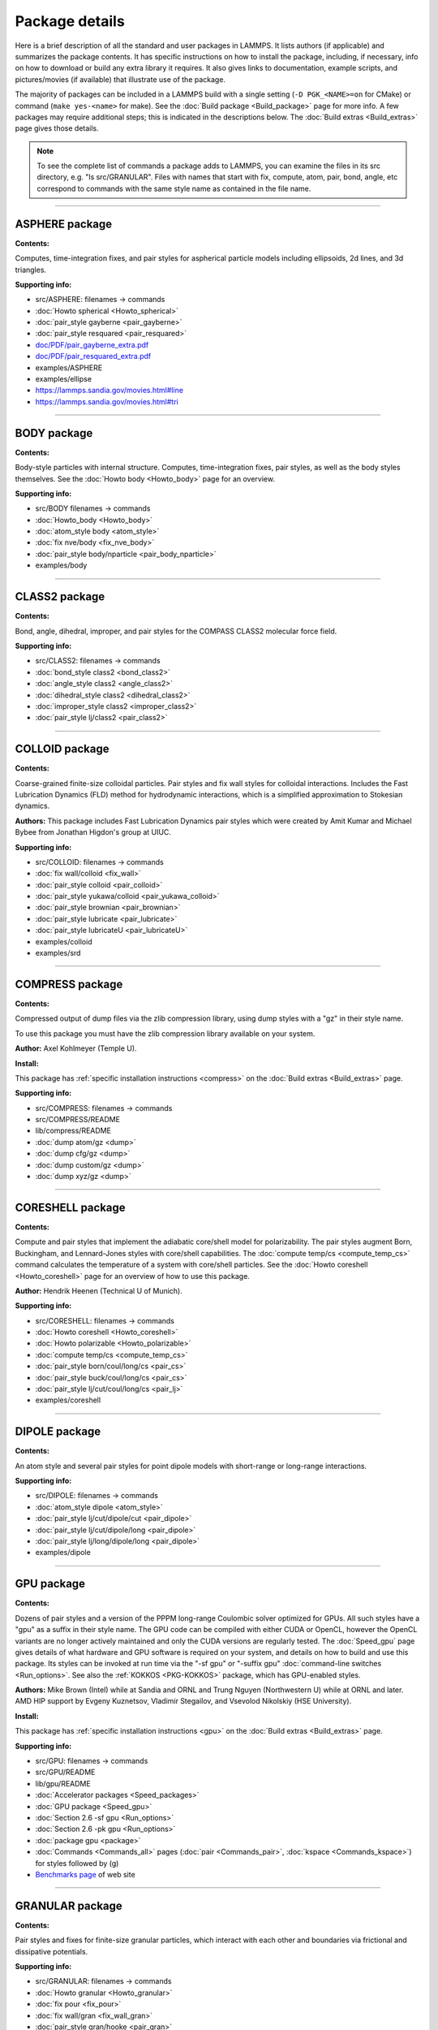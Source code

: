 Package details
===============

Here is a brief description of all the standard and user packages in
LAMMPS.  It lists authors (if applicable) and summarizes the package
contents.  It has specific instructions on how to install the package,
including, if necessary, info on how to download or build any extra
library it requires.  It also gives links to documentation, example
scripts, and pictures/movies (if available) that illustrate use of the
package.

The majority of packages can be included in a LAMMPS build with a
single setting (``-D PGK_<NAME>=on`` for CMake) or command
(``make yes-<name>`` for make).  See the :doc:`Build package <Build_package>`
page for more info.  A few packages may require additional steps;
this is indicated in the descriptions below.  The :doc:`Build extras <Build_extras>`
page gives those details.

.. note::

   To see the complete list of commands a package adds to LAMMPS,
   you can examine the files in its src directory, e.g. "ls
   src/GRANULAR".  Files with names that start with fix, compute, atom,
   pair, bond, angle, etc correspond to commands with the same style name
   as contained in the file name.

.. table_from_list::
   :columns: 6

   * :ref:`ASPHERE <PKG-ASPHERE>`
   * :ref:`BODY <PKG-BODY>`
   * :ref:`CLASS2 <PKG-CLASS2>`
   * :ref:`COLLOID <PKG-COLLOID>`
   * :ref:`COMPRESS <PKG-COMPRESS>`
   * :ref:`CORESHELL <PKG-CORESHELL>`
   * :ref:`DIPOLE <PKG-DIPOLE>`
   * :ref:`GPU <PKG-GPU>`
   * :ref:`GRANULAR <PKG-GRANULAR>`
   * :ref:`KIM <PKG-KIM>`
   * :ref:`KOKKOS <PKG-KOKKOS>`
   * :ref:`KSPACE <PKG-KSPACE>`
   * :ref:`LATTE <PKG-LATTE>`
   * :ref:`MANYBODY <PKG-MANYBODY>`
   * :ref:`MC <PKG-MC>`
   * :ref:`MESSAGE <PKG-MESSAGE>`
   * :ref:`MISC <PKG-MISC>`
   * :ref:`MLIAP <PKG-MLIAP>`
   * :ref:`MOLECULE <PKG-MOLECULE>`
   * :ref:`MPIIO <PKG-MPIIO>`
   * :ref:`MSCG <PKG-MSCG>`
   * :ref:`OPT <PKG-OPT>`
   * :ref:`PERI <PKG-PERI>`
   * :ref:`PLUGIN <PKG-PLUGIN>`
   * :ref:`POEMS <PKG-POEMS>`
   * :ref:`PYTHON <PKG-PYTHON>`
   * :ref:`QEQ <PKG-QEQ>`
   * :ref:`REPLICA <PKG-REPLICA>`
   * :ref:`RIGID <PKG-RIGID>`
   * :ref:`SHOCK <PKG-SHOCK>`
   * :ref:`SNAP <PKG-SNAP>`
   * :ref:`SPIN <PKG-SPIN>`
   * :ref:`SRD <PKG-SRD>`
   * :ref:`VORONOI <PKG-VORONOI>`

.. table_from_list::
   :columns: 6

   * :ref:`USER-ADIOS <PKG-USER-ADIOS>`
   * :ref:`USER-ATC <PKG-USER-ATC>`
   * :ref:`USER-AWPMD <PKG-USER-AWPMD>`
   * :ref:`USER-BOCS <PKG-USER-BOCS>`
   * :ref:`USER-BROWNIAN <PKG-USER-BROWNIAN>`
   * :ref:`USER-CGDNA <PKG-USER-CGDNA>`
   * :ref:`USER-CGSDK <PKG-USER-CGSDK>`
   * :ref:`USER-COLVARS <PKG-USER-COLVARS>`
   * :ref:`USER-DIFFRACTION <PKG-USER-DIFFRACTION>`
   * :ref:`USER-DPD <PKG-USER-DPD>`
   * :ref:`USER-DRUDE <PKG-USER-DRUDE>`
   * :ref:`USER-EFF <PKG-USER-EFF>`
   * :ref:`USER-FEP <PKG-USER-FEP>`
   * :ref:`USER-H5MD <PKG-USER-H5MD>`
   * :ref:`USER-HDNNP <PKG-USER-HDNNP>`
   * :ref:`USER-INTEL <PKG-USER-INTEL>`
   * :ref:`USER-LB <PKG-USER-LB>`
   * :ref:`USER-MANIFOLD <PKG-USER-MANIFOLD>`
   * :ref:`USER-MDI <PKG-USER-MDI>`
   * :ref:`USER-MEAMC <PKG-USER-MEAMC>`
   * :ref:`USER-MESODPD <PKG-USER-MESODPD>`
   * :ref:`USER-MESONT <PKG-USER-MESONT>`
   * :ref:`USER-MGPT <PKG-USER-MGPT>`
   * :ref:`USER-MISC <PKG-USER-MISC>`
   * :ref:`USER-MOFFF <PKG-USER-MOFFF>`
   * :ref:`USER-MOLFILE <PKG-USER-MOLFILE>`
   * :ref:`USER-NETCDF <PKG-USER-NETCDF>`
   * :ref:`USER-OMP <PKG-USER-OMP>`
   * :ref:`USER-PACE <PKG-USER-PACE>`
   * :ref:`USER-PHONON <PKG-USER-PHONON>`
   * :ref:`USER-PLUMED <PKG-USER-PLUMED>`
   * :ref:`USER-PTM <PKG-USER-PTM>`
   * :ref:`USER-QMMM <PKG-USER-QMMM>`
   * :ref:`USER-QTB <PKG-USER-QTB>`
   * :ref:`USER-QUIP <PKG-USER-QUIP>`
   * :ref:`USER-REACTION <PKG-USER-REACTION>`
   * :ref:`USER-REAXC <PKG-USER-REAXC>`
   * :ref:`USER-SCAFACOS <PKG-USER-SCAFACOS>`
   * :ref:`USER-SDPD <PKG-USER-SDPD>`
   * :ref:`USER-SMD <PKG-USER-SMD>`
   * :ref:`USER-SMTBQ <PKG-USER-SMTBQ>`
   * :ref:`USER-SPH <PKG-USER-SPH>`
   * :ref:`USER-TALLY <PKG-USER-TALLY>`
   * :ref:`USER-UEF <PKG-USER-UEF>`
   * :ref:`USER-VTK <PKG-USER-VTK>`
   * :ref:`USER-YAFF <PKG-USER-YAFF>`

----------

.. _PKG-ASPHERE:

ASPHERE package
---------------

**Contents:**

Computes, time-integration fixes, and pair styles for aspherical
particle models including ellipsoids, 2d lines, and 3d triangles.

**Supporting info:**

* src/ASPHERE: filenames -> commands
* :doc:`Howto spherical <Howto_spherical>`
* :doc:`pair_style gayberne <pair_gayberne>`
* :doc:`pair_style resquared <pair_resquared>`
* `doc/PDF/pair_gayberne_extra.pdf <PDF/pair_gayberne_extra.pdf>`_
* `doc/PDF/pair_resquared_extra.pdf <PDF/pair_resquared_extra.pdf>`_
* examples/ASPHERE
* examples/ellipse
* https://lammps.sandia.gov/movies.html#line
* https://lammps.sandia.gov/movies.html#tri

----------

.. _PKG-BODY:

BODY package
------------

**Contents:**

Body-style particles with internal structure.  Computes,
time-integration fixes, pair styles, as well as the body styles
themselves.  See the :doc:`Howto body <Howto_body>` page for an
overview.

**Supporting info:**

* src/BODY filenames -> commands
* :doc:`Howto_body <Howto_body>`
* :doc:`atom_style body <atom_style>`
* :doc:`fix nve/body <fix_nve_body>`
* :doc:`pair_style body/nparticle <pair_body_nparticle>`
* examples/body

----------

.. _PKG-CLASS2:

CLASS2 package
--------------

**Contents:**

Bond, angle, dihedral, improper, and pair styles for the COMPASS
CLASS2 molecular force field.

**Supporting info:**

* src/CLASS2: filenames -> commands
* :doc:`bond_style class2 <bond_class2>`
* :doc:`angle_style class2 <angle_class2>`
* :doc:`dihedral_style class2 <dihedral_class2>`
* :doc:`improper_style class2 <improper_class2>`
* :doc:`pair_style lj/class2 <pair_class2>`

----------

.. _PKG-COLLOID:

COLLOID package
---------------

**Contents:**

Coarse-grained finite-size colloidal particles.  Pair styles and fix
wall styles for colloidal interactions.  Includes the Fast Lubrication
Dynamics (FLD) method for hydrodynamic interactions, which is a
simplified approximation to Stokesian dynamics.

**Authors:** This package includes Fast Lubrication Dynamics pair styles
which were created by Amit Kumar and Michael Bybee from Jonathan
Higdon's group at UIUC.

**Supporting info:**

* src/COLLOID: filenames -> commands
* :doc:`fix wall/colloid <fix_wall>`
* :doc:`pair_style colloid <pair_colloid>`
* :doc:`pair_style yukawa/colloid <pair_yukawa_colloid>`
* :doc:`pair_style brownian <pair_brownian>`
* :doc:`pair_style lubricate <pair_lubricate>`
* :doc:`pair_style lubricateU <pair_lubricateU>`
* examples/colloid
* examples/srd

----------

.. _PKG-COMPRESS:

COMPRESS package
----------------

**Contents:**

Compressed output of dump files via the zlib compression library,
using dump styles with a "gz" in their style name.

To use this package you must have the zlib compression library
available on your system.

**Author:** Axel Kohlmeyer (Temple U).

**Install:**

This package has :ref:`specific installation instructions <compress>` on the :doc:`Build extras <Build_extras>` page.

**Supporting info:**

* src/COMPRESS: filenames -> commands
* src/COMPRESS/README
* lib/compress/README
* :doc:`dump atom/gz <dump>`
* :doc:`dump cfg/gz <dump>`
* :doc:`dump custom/gz <dump>`
* :doc:`dump xyz/gz <dump>`

----------

.. _PKG-CORESHELL:

CORESHELL package
-----------------

**Contents:**

Compute and pair styles that implement the adiabatic core/shell model
for polarizability.  The pair styles augment Born, Buckingham, and
Lennard-Jones styles with core/shell capabilities.  The :doc:`compute temp/cs <compute_temp_cs>` command calculates the temperature of a
system with core/shell particles.  See the :doc:`Howto coreshell <Howto_coreshell>` page for an overview of how to use
this package.

**Author:** Hendrik Heenen (Technical U of Munich).

**Supporting info:**

* src/CORESHELL: filenames -> commands
* :doc:`Howto coreshell <Howto_coreshell>`
* :doc:`Howto polarizable <Howto_polarizable>`
* :doc:`compute temp/cs <compute_temp_cs>`
* :doc:`pair_style born/coul/long/cs <pair_cs>`
* :doc:`pair_style buck/coul/long/cs <pair_cs>`
* :doc:`pair_style lj/cut/coul/long/cs <pair_lj>`
* examples/coreshell

----------

.. _PKG-DIPOLE:

DIPOLE package
--------------

**Contents:**

An atom style and several pair styles for point dipole models with
short-range or long-range interactions.

**Supporting info:**

* src/DIPOLE: filenames -> commands
* :doc:`atom_style dipole <atom_style>`
* :doc:`pair_style lj/cut/dipole/cut <pair_dipole>`
* :doc:`pair_style lj/cut/dipole/long <pair_dipole>`
* :doc:`pair_style lj/long/dipole/long <pair_dipole>`
* examples/dipole

----------

.. _PKG-GPU:

GPU package
-----------

**Contents:**

Dozens of pair styles and a version of the PPPM long-range Coulombic
solver optimized for GPUs.  All such styles have a "gpu" as a suffix
in their style name. The GPU code can be compiled with either CUDA or
OpenCL, however the OpenCL variants are no longer actively maintained
and only the CUDA versions are regularly tested.  The
:doc:`Speed_gpu` page gives details of what hardware and GPU
software is required on your system, and details on how to build and
use this package.  Its styles can be invoked at run time via the "-sf
gpu" or "-suffix gpu" :doc:`command-line switches <Run_options>`.  See
also the :ref:`KOKKOS <PKG-KOKKOS>` package, which has GPU-enabled styles.

**Authors:** Mike Brown (Intel) while at Sandia and ORNL and Trung Nguyen
(Northwestern U) while at ORNL and later. AMD HIP support by Evgeny
Kuznetsov, Vladimir Stegailov, and Vsevolod Nikolskiy (HSE University).

**Install:**

This package has :ref:`specific installation instructions <gpu>` on the :doc:`Build extras <Build_extras>` page.

**Supporting info:**

* src/GPU: filenames -> commands
* src/GPU/README
* lib/gpu/README
* :doc:`Accelerator packages <Speed_packages>`
* :doc:`GPU package <Speed_gpu>`
* :doc:`Section 2.6 -sf gpu <Run_options>`
* :doc:`Section 2.6 -pk gpu <Run_options>`
* :doc:`package gpu <package>`
* :doc:`Commands <Commands_all>` pages (:doc:`pair <Commands_pair>`, :doc:`kspace <Commands_kspace>`)
  for styles followed by (g)
* `Benchmarks page <https://lammps.sandia.gov/bench.html>`_ of web site

----------

.. _PKG-GRANULAR:

GRANULAR package
----------------

**Contents:**

Pair styles and fixes for finite-size granular particles, which
interact with each other and boundaries via frictional and dissipative
potentials.

**Supporting info:**

* src/GRANULAR: filenames -> commands
* :doc:`Howto granular <Howto_granular>`
* :doc:`fix pour <fix_pour>`
* :doc:`fix wall/gran <fix_wall_gran>`
* :doc:`pair_style gran/hooke <pair_gran>`
* :doc:`pair_style gran/hertz/history <pair_gran>`
* examples/granregion
* examples/pour
* bench/in.chute
* https://lammps.sandia.gov/pictures.html#jamming
* https://lammps.sandia.gov/movies.html#hopper
* https://lammps.sandia.gov/movies.html#dem
* https://lammps.sandia.gov/movies.html#brazil
* https://lammps.sandia.gov/movies.html#granregion

----------

.. _PKG-KIM:

KIM package
-----------

**Contents:**

This package contains a command with a set of sub-commands that serve as a
wrapper on the
`Open Knowledgebase of Interatomic Models (OpenKIM) <https://openkim.org>`_
repository of interatomic models (IMs) enabling compatible ones to be used in
LAMMPS simulations.


This includes :doc:`kim init <kim_commands>`, and
:doc:`kim interactions <kim_commands>` commands to select, initialize and
instantiate the IM, a :doc:`kim query <kim_commands>` command to perform web
queries for material property predictions of OpenKIM IMs, a
:doc:`kim param <kim_commands>` command to access KIM Model Parameters from
LAMMPS, and a :doc:`kim property <kim_commands>` command to write material
properties computed in LAMMPS to standard KIM property instance format.

Support for KIM IMs that conform to the
`KIM Application Programming Interface (API) <https://openkim.org/kim-api/>`_
is provided by the :doc:`pair_style kim <pair_kim>` command.

.. note::

   The command *pair_style kim* is called by *kim interactions* and is not
   recommended to be directly used in input scripts.

To use this package you must have the KIM API library available on your
system. The KIM API is available for download on the
`OpenKIM website <https://openkim.org/kim-api/>`_.
When installing LAMMPS from binary, the kim-api package
is a dependency that is automatically downloaded and installed.

Information about the KIM project can be found at its website:
`https://openkim.org <https://openkim.org>`_.
The KIM project is led by Ellad Tadmor and Ryan Elliott (U Minnesota)
and is funded by the `National Science Foundation <https://www.nsf.gov/>`_.

**Authors:** Ryan Elliott (U Minnesota) is the main developer for the KIM
API and the *pair_style kim* command. Yaser Afshar (U Minnesota),
Axel Kohlmeyer (Temple U), Ellad Tadmor (U Minnesota), and
Daniel Karls (U Minnesota) contributed to the
:doc:`kim command <kim_commands>` interface in close collaboration with
Ryan Elliott.

**Install:**

This package has :ref:`specific installation instructions <kim>` on the
:doc:`Build extras <Build_extras>` page.

**Supporting info:**

* :doc:`kim command <kim_commands>`
* :doc:`pair_style kim <pair_kim>`
* src/KIM: filenames -> commands
* src/KIM/README
* lib/kim/README
* examples/kim

----------

.. _PKG-KOKKOS:

KOKKOS package
--------------

**Contents:**

Dozens of atom, pair, bond, angle, dihedral, improper, fix, compute
styles adapted to compile using the Kokkos library which can convert
them to OpenMP or CUDA code so that they run efficiently on multicore
CPUs, KNLs, or GPUs.  All the styles have a "kk" as a suffix in their
style name.  The :doc:`KOKKOS package <Speed_kokkos>` page gives
details of what hardware and software is required on your system, and
how to build and use this package.  Its styles can be invoked at run
time via the "-sf kk" or "-suffix kk" :doc:`command-line switches <Run_options>`.  Also see the :ref:`GPU <PKG-GPU>`, :ref:`OPT <PKG-OPT>`,
:ref:`USER-INTEL <PKG-USER-INTEL>`, and :ref:`USER-OMP <PKG-USER-OMP>` packages, which
have styles optimized for CPUs, KNLs, and GPUs.

You must have a C++14 compatible compiler to use this package.
KOKKOS makes extensive use of advanced C++ features, which can
expose compiler bugs, especially when compiling for maximum
performance at high optimization levels. Please see the file
lib/kokkos/README for a list of compilers and their respective
platforms, that are known to work.

**Authors:** The KOKKOS package was created primarily by Christian Trott
and Stan Moore (Sandia), with contributions from other folks as well.
It uses the open-source `Kokkos library <https://github.com/kokkos>`_
which was developed by Carter Edwards, Christian Trott, and others at
Sandia, and which is included in the LAMMPS distribution in
lib/kokkos.

**Install:**

This package has :ref:`specific installation instructions <kokkos>` on the :doc:`Build extras <Build_extras>` page.

**Supporting info:**

* src/KOKKOS: filenames -> commands
* src/KOKKOS/README
* lib/kokkos/README
* :doc:`Accelerator packages <Speed_packages>`
* :doc:`KOKKOS package <Speed_kokkos>`
* :doc:`Section 2.6 -k on ... <Run_options>`
* :doc:`Section 2.6 -sf kk <Run_options>`
* :doc:`Section 2.6 -pk kokkos <Run_options>`
* :doc:`package kokkos <package>`
* Search the :doc:`commands <Commands_all>` pages (:doc:`fix <Commands_fix>`, :doc:`compute <Commands_compute>`,
  :doc:`pair <Commands_pair>`, :doc:`bond, angle, dihedral, improper <Commands_bond>`,
  :doc:`kspace <Commands_kspace>`) for styles followed by (k)
* `Benchmarks page <https://lammps.sandia.gov/bench.html>`_ of web site

----------

.. _PKG-KSPACE:

KSPACE package
--------------

**Contents:**

A variety of long-range Coulombic solvers, as well as pair styles
which compute the corresponding short-range pairwise Coulombic
interactions.  These include Ewald, particle-particle particle-mesh
(PPPM), and multilevel summation method (MSM) solvers.

**Install:**

Building with this package requires a 1d FFT library be present on
your system for use by the PPPM solvers.  This can be the KISS FFT
library provided with LAMMPS, third party libraries like FFTW, or a
vendor-supplied FFT library.  See the :doc:`Build settings <Build_settings>` page for details on how to select
different FFT options for your LAMPMS build.

**Supporting info:**

* src/KSPACE: filenames -> commands
* :doc:`kspace_style <kspace_style>`
* `doc/PDF/kspace.pdf <PDF/kspace.pdf>`_
* :doc:`Howto tip3p <Howto_tip3p>`
* :doc:`Howto tip4p <Howto_tip4p>`
* :doc:`Howto spc <Howto_spc>`
* :doc:`pair_style coul <pair_coul>`
* Search the :doc:`pair style <Commands_pair>` page for styles with "long" or "msm" in name
* examples/peptide
* bench/in.rhodo

----------

.. _PKG-LATTE:

LATTE package
-------------

**Contents:**

A fix command which wraps the LATTE DFTB code, so that molecular
dynamics can be run with LAMMPS using density-functional tight-binding
quantum forces calculated by LATTE.

More information on LATTE can be found at this web site:
`https://github.com/lanl/LATTE <latte-home_>`_.  A brief technical
description is given with the :doc:`fix latte <fix_latte>` command.

.. _latte-home: https://github.com/lanl/LATTE

**Authors:** Christian Negre (LANL) and Steve Plimpton (Sandia).  LATTE
itself is developed at Los Alamos National Laboratory by Marc
Cawkwell, Anders Niklasson, and Christian Negre.

**Install:**

This package has :ref:`specific installation instructions <latte>` on the :doc:`Build extras <Build_extras>` page.

**Supporting info:**

* src/LATTE: filenames -> commands
* src/LATTE/README
* lib/latte/README
* :doc:`fix latte <fix_latte>`
* examples/latte
* `LAMMPS-LATTE tutorial <https://github.com/lanl/LATTE/wiki/Using-LATTE-through-LAMMPS>`_

----------

.. _PKG-MANYBODY:

MANYBODY package
----------------

**Contents:**

A variety of many-body and bond-order potentials.  These include
(AI)REBO, BOP, EAM, EIM, Stillinger-Weber, and Tersoff potentials.

**Supporting info:**

* src/MANYBODY: filenames -> commands
* :doc:`Pair style <Commands_pair>` page
* examples/comb
* examples/eim
* examples/nb3d
* examples/shear
* examples/streitz
* examples/vashishta
* bench/in.eam

----------

.. _PKG-MC:

MC package
----------

**Contents:**

Several fixes and a pair style that have Monte Carlo (MC) or MC-like
attributes.  These include fixes for creating, breaking, and swapping
bonds, for performing atomic swaps, and performing grand-canonical MC
(GCMC) or similar processes in conjunction with dynamics.

**Supporting info:**

* src/MC: filenames -> commands
* :doc:`fix atom/swap <fix_atom_swap>`
* :doc:`fix bond/break <fix_bond_break>`
* :doc:`fix bond/create <fix_bond_create>`
* :doc:`fix bond/create/angle <fix_bond_create>`
* :doc:`fix bond/swap <fix_bond_swap>`
* :doc:`fix charge/regulation <fix_charge_regulation>`
* :doc:`fix gcmc <fix_gcmc>`
* :doc:`fix tfmc <fix_tfmc>`
* :doc:`fix widom <fix_widom>`
* :doc:`pair_style dsmc <pair_dsmc>`
* https://lammps.sandia.gov/movies.html#gcmc

----------

.. _PKG-MESSAGE:

MESSAGE package
---------------

**Contents:**

Commands to use LAMMPS as either a client or server and couple it to
another application.

**Install:**

This package has :ref:`specific installation instructions <message>` on the :doc:`Build extras <Build_extras>` page.

**Supporting info:**

* src/MESSAGE: filenames -> commands
* lib/message/README
* :doc:`message <message>`
* :doc:`fix client/md <fix_client_md>`
* :doc:`server md <server_md>`
* :doc:`server mc <server_mc>`
* examples/message

----------

.. _PKG-MISC:

MISC package
------------

**Contents:**

A variety of compute, fix, pair, dump styles with specialized
capabilities that don't align with other packages.  Do a directory
listing, "ls src/MISC", to see the list of commands.

.. note::

   the MISC package contains styles that require using the
   -restrict flag, when compiling with Intel compilers.

**Supporting info:**

* src/MISC: filenames -> commands
* :doc:`compute ti <compute_ti>`
* :doc:`fix evaporate <fix_evaporate>`
* :doc:`fix orient/fcc <fix_orient>`
* :doc:`fix ttm <fix_ttm>`
* :doc:`fix thermal/conductivity <fix_thermal_conductivity>`
* :doc:`fix viscosity <fix_viscosity>`
* examples/KAPPA
* examples/VISCOSITY
* https://lammps.sandia.gov/pictures.html#ttm
* https://lammps.sandia.gov/movies.html#evaporation

----------

.. _PKG-MLIAP:

MLIAP package
-------------

**Contents:**

A general interface for machine-learning interatomic potentials, including PyTorch.

**Install:**

To use this package, also the :ref:`SNAP package <PKG-SNAP>` package needs
to be installed.  To make the *mliappy* model available, also the
:ref:`PYTHON package <PKG-PYTHON>` package needs to be installed, the version
of Python must be 3.6 or later, and the `cython <https://cython.org/>`_ software
must be installed.

**Author:** Aidan Thompson (Sandia), Nicholas Lubbers (LANL).

**Supporting info:**

* src/MLIAP: filenames -> commands
* src/MLIAP/README
* :doc:`pair_style mliap <pair_mliap>`
* :doc:`compute_style mliap <compute_mliap>`
* examples/mliap (see README)

When built with the *mliappy* model this package includes an extension for
coupling with Python models, including PyTorch. In this case, the Python
interpreter linked to LAMMPS will need the ``cython`` and ``numpy`` modules
installed.  The provided examples build models with PyTorch, which would
therefore also needs to be installed to run those examples.

----------

.. _PKG-MOLECULE:

MOLECULE package
----------------

**Contents:**

A large number of atom, pair, bond, angle, dihedral, improper styles
that are used to model molecular systems with fixed covalent bonds.
The pair styles include the Dreiding (hydrogen-bonding) and CHARMM
force fields, and a TIP4P water model.

**Supporting info:**

* src/MOLECULE: filenames -> commands
* :doc:`atom_style <atom_style>`
* :doc:`bond_style <bond_style>`
* :doc:`angle_style <angle_style>`
* :doc:`dihedral_style <dihedral_style>`
* :doc:`improper_style <improper_style>`
* :doc:`pair_style hbond/dreiding/lj <pair_hbond_dreiding>`
* :doc:`pair_style lj/charmm/coul/charmm <pair_charmm>`
* :doc:`Howto bioFF <Howto_bioFF>`
* examples/cmap
* examples/dreiding
* examples/micelle,
* examples/peptide
* bench/in.chain
* bench/in.rhodo

----------

.. _PKG-MPIIO:

MPIIO package
-------------

**Contents:**

Support for parallel output/input of dump and restart files via the
MPIIO library.  It adds :doc:`dump styles <dump>` with a "mpiio" in
their style name.  Restart files with an ".mpiio" suffix are also
written and read in parallel.

**Supporting info:**

* src/MPIIO: filenames -> commands
* :doc:`dump <dump>`
* :doc:`restart <restart>`
* :doc:`write_restart <write_restart>`
* :doc:`read_restart <read_restart>`

----------

.. _PKG-mscg:

MSCG package
------------

**Contents:**

A :doc:`fix mscg <fix_mscg>` command which can parameterize a
Multi-Scale Coarse-Graining (MSCG) model using the open-source `MS-CG library <mscg-home_>`_.

.. _mscg-home: https://github.com/uchicago-voth/MSCG-release

To use this package you must have the MS-CG library available on your
system.

**Authors:** The fix was written by Lauren Abbott (Sandia).  The MS-CG
library was developed by Jacob Wagner in Greg Voth's group at the
University of Chicago.

**Install:**

This package has :ref:`specific installation instructions <mscg>` on the :doc:`Build extras <Build_extras>` page.

**Supporting info:**

* src/MSCG: filenames -> commands
* src/MSCG/README
* lib/mscg/README
* examples/mscg

----------

.. _PKG-OPT:

OPT package
-----------

**Contents:**

A handful of pair styles which are optimized for improved CPU
performance on single or multiple cores.  These include EAM, LJ,
CHARMM, and Morse potentials.  The styles have an "opt" suffix in
their style name.  The :doc:`OPT package <Speed_opt>` page gives
details of how to build and use this package.  Its styles can be
invoked at run time via the "-sf opt" or "-suffix opt" :doc:`command-line switches <Run_options>`.  See also the :ref:`KOKKOS <PKG-KOKKOS>`,
:ref:`USER-INTEL <PKG-USER-INTEL>`, and :ref:`USER-OMP <PKG-USER-OMP>` packages, which
have styles optimized for CPU performance.

**Authors:** James Fischer (High Performance Technologies), David Richie,
and Vincent Natoli (Stone Ridge Technology).

**Install:**

This package has :ref:`specific installation instructions <opt>` on the :doc:`Build extras <Build_extras>` page.

**Supporting info:**

* src/OPT: filenames -> commands
* :doc:`Accelerator packages <Speed_packages>`
* :doc:`OPT package <Speed_opt>`
* :doc:`Section 2.6 -sf opt <Run_options>`
* Search the :doc:`pair style <Commands_pair>` page for styles followed by (t)
* `Benchmarks page <https://lammps.sandia.gov/bench.html>`_ of web site

----------

.. _PKG-PERI:

PERI package
------------

**Contents:**

An atom style, several pair styles which implement different
Peridynamics materials models, and several computes which calculate
diagnostics.  Peridynamics is a particle-based meshless continuum
model.

**Authors:** The original package was created by Mike Parks (Sandia).
Additional Peridynamics models were added by Rezwanur Rahman and John
Foster (UTSA).

**Supporting info:**

* src/PERI: filenames -> commands
* `doc/PDF/PDLammps_overview.pdf <PDF/PDLammps_overview.pdf>`_
* `doc/PDF/PDLammps_EPS.pdf <PDF/PDLammps_EPS.pdf>`_
* `doc/PDF/PDLammps_VES.pdf <PDF/PDLammps_VES.pdf>`_
* :doc:`atom_style peri <atom_style>`
* :doc:`pair_style peri/\* <pair_peri>`
* :doc:`compute damage/atom <compute_damage_atom>`
* :doc:`compute plasticity/atom <compute_plasticity_atom>`
* examples/peri
* https://lammps.sandia.gov/movies.html#peri

----------

.. _PKG-PLUGIN:

PLUGIN package
--------------

**Contents:**

A :doc:`plugin <plugin>` command that can load and unload several
kind of styles in LAMMPS from shared object files at runtime without
having to recompile and relink LAMMPS.

**Authors:** Axel Kohlmeyer (Temple U)

**Supporting info:**

* src/PLUGIN: filenames -> commands
* :doc:`plugin command <plugin>`
* :doc:`Information on writing plugins <Developer_plugins>`
* examples/plugin

----------

.. _PKG-POEMS:

POEMS package
-------------

**Contents:**

A fix that wraps the Parallelizable Open source Efficient Multibody
Software (POEMS) library, which is able to simulate the dynamics of
articulated body systems.  These are systems with multiple rigid
bodies (collections of particles) whose motion is coupled by
connections at hinge points.

**Author:** Rudra Mukherjee (JPL) while at RPI.

**Install:**

This package has :ref:`specific installation instructions <poems>` on the :doc:`Build extras <Build_extras>` page.

**Supporting info:**

* src/POEMS: filenames -> commands
* src/POEMS/README
* lib/poems/README
* :doc:`fix poems <fix_poems>`
* examples/rigid

----------

.. _PKG-PYTHON:

PYTHON package
--------------

**Contents:**

A :doc:`python <python>` command which allow you to execute Python code
from a LAMMPS input script.  The code can be in a separate file or
embedded in the input script itself.  See the :doc:`Python call <Python_call>` page for an overview of using Python from
LAMMPS in this manner and all the :doc:`Python <Python_head>` manual pages
for other ways to use LAMMPS and Python together.

.. note::

   Building with the PYTHON package assumes you have a Python
   shared library available on your system, which needs to be a Python 2
   version, 2.6 or later.  Python 3 is not yet supported.  See the
   lib/python/README for more details.

**Install:**

This package has :ref:`specific installation instructions <python>` on the :doc:`Build extras <Build_extras>` page.

**Supporting info:**

* src/PYTHON: filenames -> commands
* :doc:`Python call <Python_head>`
* lib/python/README
* examples/python

----------

.. _PKG-QEQ:

QEQ package
-----------

**Contents:**

Several fixes for performing charge equilibration (QEq) via different
algorithms.  These can be used with pair styles that perform QEq as
part of their formulation.

**Supporting info:**

* src/QEQ: filenames -> commands
* :doc:`fix qeq/\* <fix_qeq>`
* examples/qeq
* examples/streitz

----------

.. _PKG-REPLICA:

REPLICA package
---------------

**Contents:**

A collection of multi-replica methods which can be used when running
multiple LAMMPS simulations (replicas).  See the :doc:`Howto replica <Howto_replica>` page for an overview of how to run
multi-replica simulations in LAMMPS.  Methods in the package include
nudged elastic band (NEB), parallel replica dynamics (PRD),
temperature accelerated dynamics (TAD), parallel tempering, and a
verlet/split algorithm for performing long-range Coulombics on one set
of processors, and the remainder of the force field calculation on
another set.

**Supporting info:**

* src/REPLICA: filenames -> commands
* :doc:`Howto replica <Howto_replica>`
* :doc:`neb <neb>`
* :doc:`prd <prd>`
* :doc:`tad <tad>`
* :doc:`temper <temper>`,
* :doc:`run_style verlet/split <run_style>`
* examples/neb
* examples/prd
* examples/tad

----------

.. _PKG-RIGID:

RIGID package
-------------

**Contents:**

Fixes which enforce rigid constraints on collections of atoms or
particles.  This includes SHAKE and RATTLE, as well as various
rigid-body integrators for a few large bodies or many small bodies.
Also several computes which calculate properties of rigid bodies.

**Supporting info:**

* src/RIGID: filenames -> commands
* :doc:`compute erotate/rigid <compute_erotate_rigid>`
* :doc:`fix shake <fix_shake>`
* :doc:`fix rattle <fix_shake>`
* :doc:`fix rigid/\* <fix_rigid>`
* examples/ASPHERE
* examples/rigid
* bench/in.rhodo
* https://lammps.sandia.gov/movies.html#box
* https://lammps.sandia.gov/movies.html#star

----------

.. _PKG-SHOCK:

SHOCK package
-------------

**Contents:**

Fixes for running impact simulations where a shock-wave passes through
a material.

**Supporting info:**

* src/SHOCK: filenames -> commands
* :doc:`fix append/atoms <fix_append_atoms>`
* :doc:`fix msst <fix_msst>`
* :doc:`fix nphug <fix_nphug>`
* :doc:`fix wall/piston <fix_wall_piston>`
* examples/hugoniostat
* examples/msst

----------

.. _PKG-SNAP:

SNAP package
------------

**Contents:**

A pair style for the spectral neighbor analysis potential (SNAP).
SNAP is methodology for deriving a highly accurate classical potential
fit to a large archive of quantum mechanical (DFT) data. Also several
computes which analyze attributes of the potential.

**Author:** Aidan Thompson (Sandia).

**Supporting info:**

* src/SNAP: filenames -> commands
* :doc:`pair_style snap <pair_snap>`
* :doc:`compute sna/atom <compute_sna_atom>`
* :doc:`compute snad/atom <compute_sna_atom>`
* :doc:`compute snav/atom <compute_sna_atom>`
* examples/snap

----------

.. _PKG-SPIN:

SPIN package
------------

**Contents:**

Model atomic magnetic spins classically, coupled to atoms moving in
the usual manner via MD.  Various pair, fix, and compute styles.

**Author:** Julien Tranchida (Sandia).

**Supporting info:**

* src/SPIN: filenames -> commands
* :doc:`Howto spins <Howto_spins>`
* :doc:`pair_style spin/dipole/cut <pair_spin_dipole>`
* :doc:`pair_style spin/dipole/long <pair_spin_dipole>`
* :doc:`pair_style spin/dmi <pair_spin_dmi>`
* :doc:`pair_style spin/exchange <pair_spin_exchange>`
* :doc:`pair_style spin/exchange/biquadratic <pair_spin_exchange>`
* :doc:`pair_style spin/magelec <pair_spin_magelec>`
* :doc:`pair_style spin/neel <pair_spin_neel>`
* :doc:`fix nve/spin <fix_nve_spin>`
* :doc:`fix langevin/spin <fix_langevin_spin>`
* :doc:`fix precession/spin <fix_precession_spin>`
* :doc:`compute spin <compute_spin>`
* :doc:`neb/spin <neb_spin>`
* examples/SPIN

----------

.. _PKG-SRD:

SRD package
-----------

**Contents:**

A pair of fixes which implement the Stochastic Rotation Dynamics (SRD)
method for coarse-graining of a solvent, typically around large
colloidal particles.

**Supporting info:**

* src/SRD: filenames -> commands
* :doc:`fix srd <fix_srd>`
* :doc:`fix wall/srd <fix_wall_srd>`
* examples/srd
* examples/ASPHERE
* https://lammps.sandia.gov/movies.html#tri
* https://lammps.sandia.gov/movies.html#line
* https://lammps.sandia.gov/movies.html#poly

----------

.. _PKG-VORONOI:

VORONOI package
---------------

**Contents:**

A compute command which calculates the Voronoi tesselation of a
collection of atoms by wrapping the `Voro++ library <voro-home_>`_.  This
can be used to calculate the local volume or each atoms or its near
neighbors.

.. _voro-home: http://math.lbl.gov/voro++

To use this package you must have the Voro++ library available on your
system.

**Author:** Daniel Schwen (INL) while at LANL.  The open-source Voro++
library was written by Chris Rycroft (Harvard U) while at UC Berkeley
and LBNL.

**Install:**

This package has :ref:`specific installation instructions <voronoi>` on the :doc:`Build extras <Build_extras>` page.

**Supporting info:**

* src/VORONOI: filenames -> commands
* src/VORONOI/README
* lib/voronoi/README
* :doc:`compute voronoi/atom <compute_voronoi_atom>`
* examples/voronoi

----------

.. _PKG-USER-ADIOS:

USER-ADIOS package
------------------

**Contents:**

ADIOS is a high-performance I/O library. This package implements the
:doc:`dump atom/adios <dump_adios>`, :doc:`dump custom/adios <dump_adios>` and
:doc:`read_dump ... format adios <read_dump>`
commands to write and read data using the ADIOS library.

**Authors:** Norbert Podhorszki (ORNL) from the ADIOS developer team.

**Install:**

This package has :ref:`specific installation instructions <user-adios>` on the :doc:`Build extras <Build_extras>` page.

**Supporting info:**

* src/USER-ADIOS: filenames -> commands
* src/USER-ADIOS/README
* examples/USER/adios
* https://github.com/ornladios/ADIOS2
* :doc:`dump atom/adios <dump_adios>`
* :doc:`dump custom/adios <dump_adios>`
* :doc:`read_dump <read_dump>`

----------

.. _PKG-USER-ATC:

USER-ATC package
----------------

**Contents:**

ATC stands for atoms-to-continuum.  This package implements a :doc:`fix atc <fix_atc>` command to either couple molecular dynamics with
continuum finite element equations or perform on-the-fly conversion of
atomic information to continuum fields.

**Authors:** Reese Jones, Jeremy Templeton, Jon Zimmerman (Sandia).

**Install:**

This package has :ref:`specific installation instructions <user-atc>` on the :doc:`Build extras <Build_extras>` page.

**Supporting info:**

* src/USER-ATC: filenames -> commands
* src/USER-ATC/README
* :doc:`fix atc <fix_atc>`
* examples/USER/atc
* https://lammps.sandia.gov/pictures.html#atc

----------

.. _PKG-USER-AWPMD:

USER-AWPMD package
------------------

**Contents:**

AWPMD stands for Antisymmetrized Wave Packet Molecular Dynamics.  This
package implements an atom, pair, and fix style which allows electrons
to be treated as explicit particles in a classical molecular dynamics
model.

**Author:** Ilya Valuev (JIHT, Russia).

**Install:**

This package has :ref:`specific installation instructions <user-awpmd>` on the :doc:`Build extras <Build_extras>` page.

**Supporting info:**

* src/USER-AWPMD: filenames -> commands
* src/USER-AWPMD/README
* :doc:`pair_style awpmd/cut <pair_awpmd>`
* examples/USER/awpmd

----------

.. _PKG-USER-BOCS:

USER-BOCS package
-----------------

**Contents:**

This package provides :doc:`fix bocs <fix_bocs>`, a modified version
of :doc:`fix npt <fix_nh>` which includes the pressure correction to
the barostat as outlined in:

N. J. H. Dunn and W. G. Noid, "Bottom-up coarse-grained models that
accurately describe the structure, pressure, and compressibility of
molecular liquids," J. Chem. Phys. 143, 243148 (2015).

**Authors:** Nicholas J. H. Dunn and Michael R. DeLyser (The
Pennsylvania State University)

**Supporting info:**

The USER-BOCS user package for LAMMPS is part of the BOCS software package:
`https://github.com/noid-group/BOCS <https://github.com/noid-group/BOCS>`_

See the following reference for information about the entire package:

Dunn, NJH; Lebold, KM; DeLyser, MR; Rudzinski, JF; Noid, WG.
"BOCS: Bottom-Up Open-Source Coarse-Graining Software."
J. Phys. Chem. B. 122, 13, 3363-3377 (2018).

Example inputs are in the examples/USER/bocs folder.

----------

.. _PKG-USER-BROWNIAN:

USER-BROWNIAN package
---------------------

**Contents:**

This package provides :doc:`fix brownian, fix brownian/sphere, and
fix brownian/asphere <fix_brownian>` as well as
:doc:`fix propel/self <fix_propel_self>` which allow to do Brownian
Dynamics time integration of point, spherical and aspherical particles
and also support self-propelled particles.

**Authors:** Sam Cameron (University of Bristol),
Stefan Paquay (while at Brandeis University) (initial version of fix propel/self)

Example inputs are in the examples/USER/brownian folder.

----------

.. _PKG-USER-CGDNA:

USER-CGDNA package
------------------

**Contents:**

Several pair styles, bond styles, and integration fixes for coarse-grained
modelling of single- and double-stranded DNA and RNA based on the oxDNA and
oxRNA model of Doye, Louis and Ouldridge. The package includes Langevin-type
rigid-body integrators with improved stability.

**Author:** Oliver Henrich (University of Strathclyde, Glasgow).

**Supporting info:**

* src/USER-CGDNA: filenames -> commands
* /src/USER-CGDNA/README
* :doc:`pair_style oxdna/\* <pair_oxdna>`
* :doc:`pair_style oxdna2/\* <pair_oxdna2>`
* :doc:`pair_style oxrna2/\* <pair_oxrna2>`
* :doc:`bond_style oxdna/\* <bond_oxdna>`
* :doc:`bond_style oxdna2/\* <bond_oxdna>`
* :doc:`bond_style oxrna2/\* <bond_oxdna>`
* :doc:`fix nve/dotc/langevin <fix_nve_dotc_langevin>`

----------

.. _PKG-USER-CGSDK:

USER-CGSDK package
------------------

**Contents:**

Several pair styles and an angle style which implement the
coarse-grained SDK model of Shinoda, DeVane, and Klein which enables
simulation of ionic liquids, electrolytes, lipids and charged amino
acids.

**Author:** Axel Kohlmeyer (Temple U).

**Supporting info:**

* src/USER-CGSDK: filenames -> commands
* src/USER-CGSDK/README
* :doc:`pair_style lj/sdk/\* <pair_sdk>`
* :doc:`angle_style sdk <angle_sdk>`
* examples/USER/cgsdk
* https://lammps.sandia.gov/pictures.html#cg

----------

.. _PKG-USER-COLVARS:

USER-COLVARS package
--------------------

**Contents:**

COLVARS stands for collective variables, which can be used to
implement various enhanced sampling methods, including Adaptive
Biasing Force, Metadynamics, Steered MD, Umbrella Sampling and
Restraints.  A :doc:`fix colvars <fix_colvars>` command is implemented
which wraps a COLVARS library, which implements these methods.
simulations.

**Authors:** The COLVARS library is written and maintained by
Giacomo Fiorin (ICMS, Temple University, Philadelphia, PA, USA)
and Jerome Henin (LISM, CNRS, Marseille, France), originally for
the NAMD MD code, but with portability in mind.  Axel Kohlmeyer
(Temple U) provided the interface to LAMMPS.

**Install:**

This package has :ref:`specific installation instructions <user-colvars>` on the :doc:`Build extras <Build_extras>` page.

**Supporting info:**

* src/USER-COLVARS: filenames -> commands
* `doc/PDF/colvars-refman-lammps.pdf <PDF/colvars-refman-lammps.pdf>`_
* src/USER-COLVARS/README
* lib/colvars/README
* :doc:`fix colvars <fix_colvars>`
* examples/USER/colvars

----------

.. _PKG-USER-PACE:

USER-PACE package
-------------------

**Contents:**

A pair style for the Atomic Cluster Expansion potential (ACE).
ACE is a methodology for deriving a highly accurate classical potential
fit to a large archive of quantum mechanical (DFT) data. The USER-PACE
package provides an efficient implementation for running simulations
with ACE potentials.

**Authors:**

This package was written by Yury Lysogorskiy^1,
Cas van der Oord^2, Anton Bochkarev^1,
Sarath Menon^1, Matteo Rinaldi^1, Thomas Hammerschmidt^1, Matous Mrovec^1,
Aidan Thompson^3, Gabor Csanyi^2, Christoph Ortner^4, Ralf Drautz^1.

 ^1: Ruhr-University Bochum, Bochum, Germany

 ^2: University of Cambridge, Cambridge, United Kingdom

 ^3: Sandia National Laboratories, Albuquerque, New Mexico, USA

 ^4: University of British Columbia, Vancouver, BC, Canada

**Install:**

This package has :ref:`specific installation instructions <user-pace>` on the :doc:`Build extras <Build_extras>` page.

**Supporting info:**

* src/USER-PACE: filenames -> commands
* :doc:`pair_style pace <pair_pace>`
* examples/USER/pace

----------

.. _PKG-USER-PLUMED:

USER-PLUMED package
-------------------

**Contents:**

The fix plumed command allows you to use the PLUMED free energy plugin
for molecular dynamics to analyze and bias your LAMMPS trajectory on
the fly.  The PLUMED library is called from within the LAMMPS input
script by using the :doc:`fix plumed <fix_plumed>` command.

**Authors:** The :ref:`PLUMED library <PLUMED>` is written and maintained by
Massimilliano Bonomi, Giovanni Bussi, Carlo Camiloni and Gareth
Tribello.

.. _PLUMED: https://www.plumed.org

**Install:**

This package has :ref:`specific installation instructions <user-plumed>` on the :doc:`Build extras <Build_extras>` page.

**Supporting info:**

* src/USER-PLUMED/README
* lib/plumed/README
* :doc:`fix plumed <fix_plumed>`
* examples/USER/plumed

----------

.. _PKG-USER-DIFFRACTION:

USER-DIFFRACTION package
------------------------

**Contents:**

Two computes and a fix for calculating x-ray and electron diffraction
intensities based on kinematic diffraction theory.

**Author:** Shawn Coleman while at the U Arkansas.

**Supporting info:**

* src/USER-DIFFRACTION: filenames -> commands
* :doc:`compute saed <compute_saed>`
* :doc:`compute xrd <compute_xrd>`
* :doc:`fix saed/vtk <fix_saed_vtk>`
* examples/USER/diffraction

----------

.. _PKG-USER-DPD:

USER-DPD package
----------------

**Contents:**

DPD stands for dissipative particle dynamics.  This package implements
coarse-grained DPD-based models for energetic, reactive molecular
crystalline materials.  It includes many pair styles specific to these
systems, including for reactive DPD, where each particle has internal
state for multiple species and a coupled set of chemical reaction ODEs
are integrated each timestep.  Highly accurate time integrators for
isothermal, isoenergetic, isobaric and isenthalpic conditions are
included.  These enable long timesteps via the Shardlow splitting
algorithm.

**Authors:** Jim Larentzos (ARL), Tim Mattox (Engility Corp), and John
Brennan (ARL).

**Supporting info:**

* src/USER-DPD: filenames -> commands
* /src/USER-DPD/README
* :doc:`compute dpd <compute_dpd>`
* :doc:`compute dpd/atom <compute_dpd_atom>`
* :doc:`fix eos/cv <fix_eos_table>`
* :doc:`fix eos/table <fix_eos_table>`
* :doc:`fix eos/table/rx <fix_eos_table_rx>`
* :doc:`fix shardlow <fix_shardlow>`
* :doc:`fix rx <fix_rx>`
* :doc:`pair_style table/rx <pair_table_rx>`
* :doc:`pair_style dpd/fdt <pair_dpd_fdt>`
* :doc:`pair_style dpd/fdt/energy <pair_dpd_fdt>`
* :doc:`pair_style exp6/rx <pair_exp6_rx>`
* :doc:`pair_style multi/lucy <pair_multi_lucy>`
* :doc:`pair_style multi/lucy/rx <pair_multi_lucy_rx>`
* examples/USER/dpd

----------

.. _PKG-USER-DRUDE:

USER-DRUDE package
------------------

**Contents:**

Fixes, pair styles, and a compute to simulate thermalized Drude
oscillators as a model of polarization.  See the :doc:`Howto drude <Howto_drude>` and :doc:`Howto drude2 <Howto_drude2>` pages
for an overview of how to use the package.  There are auxiliary tools
for using this package in tools/drude.

**Authors:** Alain Dequidt (U Clermont Auvergne), Julien
Devemy (CNRS), and Agilio Padua (ENS de Lyon).

**Supporting info:**

* src/USER-DRUDE: filenames -> commands
* :doc:`Howto drude <Howto_drude>`
* :doc:`Howto drude2 <Howto_drude2>`
* :doc:`Howto polarizable <Howto_polarizable>`
* src/USER-DRUDE/README
* :doc:`fix drude <fix_drude>`
* :doc:`fix drude/transform/\* <fix_drude_transform>`
* :doc:`compute temp/drude <compute_temp_drude>`
* :doc:`pair_style thole <pair_thole>`
* :doc:`pair_style lj/cut/thole/long <pair_thole>`
* examples/USER/drude
* tools/drude

----------

.. _PKG-USER-EFF:

USER-EFF package
----------------

**Contents:**

EFF stands for electron force field which allows a classical MD code
to model electrons as particles of variable radius.  This package
contains atom, pair, fix and compute styles which implement the eFF as
described in A. Jaramillo-Botero, J. Su, Q. An, and W.A. Goddard III,
JCC, 2010.  The eFF potential was first introduced by Su and Goddard,
in 2007.  There are auxiliary tools for using this package in
tools/eff; see its README file.

**Author:** Andres Jaramillo-Botero (CalTech).

**Supporting info:**

* src/USER-EFF: filenames -> commands
* src/USER-EFF/README
* :doc:`atom_style electron <atom_style>`
* :doc:`fix nve/eff <fix_nve_eff>`
* :doc:`fix nvt/eff <fix_nh_eff>`
* :doc:`fix npt/eff <fix_nh_eff>`
* :doc:`fix langevin/eff <fix_langevin_eff>`
* :doc:`compute temp/eff <compute_temp_eff>`
* :doc:`pair_style eff/cut <pair_eff>`
* :doc:`pair_style eff/inline <pair_eff>`
* examples/USER/eff
* tools/eff/README
* tools/eff
* https://lammps.sandia.gov/movies.html#eff

----------

.. _PKG-USER-FEP:

USER-FEP package
----------------

**Contents:**

FEP stands for free energy perturbation.  This package provides
methods for performing FEP simulations by using a :doc:`fix adapt/fep <fix_adapt_fep>` command with soft-core pair potentials,
which have a "soft" in their style name.  There are auxiliary tools
for using this package in tools/fep; see its README file.

**Author:** Agilio Padua (ENS de Lyon)

**Supporting info:**

* src/USER-FEP: filenames -> commands
* src/USER-FEP/README
* :doc:`fix adapt/fep <fix_adapt_fep>`
* :doc:`compute fep <compute_fep>`
* :doc:`pair_style \*/soft <pair_fep_soft>`
* examples/USER/fep
* tools/fep/README
* tools/fep

----------

.. _PKG-USER-H5MD:

USER-H5MD package
-----------------

**Contents:**

H5MD stands for HDF5 for MD.  `HDF5 <HDF5_>`_ is a portable, binary,
self-describing file format, used by many scientific simulations.
H5MD is a format for molecular simulations, built on top of HDF5.
This package implements a :doc:`dump h5md <dump_h5md>` command to output
LAMMPS snapshots in this format.

.. _HDF5: http://www.hdfgroup.org/HDF5

To use this package you must have the HDF5 library available on your
system.

**Author:** Pierre de Buyl (KU Leuven) created both the package and the
H5MD format.

**Install:**

This package has :ref:`specific installation instructions <user-h5md>` on the :doc:`Build extras <Build_extras>` page.

**Supporting info:**

* src/USER-H5MD: filenames -> commands
* src/USER-H5MD/README
* lib/h5md/README
* :doc:`dump h5md <dump_h5md>`

----------

.. _PKG-USER-HDNNP:

USER-HDNNP package
------------------

**Contents:**

A :doc:`pair_style hdnnp <pair_hdnnp>` command which allows to use
high-dimensional neural network potentials (HDNNPs), a form of machine learning
potentials. HDNNPs must be carefully trained prior to their application in a
molecular dynamics simulation.

.. _n2p2: https://github.com/CompPhysVienna/n2p2

To use this package you must have the `n2p2 <n2p2_>`_ library installed and
compiled on your system.

**Author:** Andreas Singraber

**Install:**

This package has :ref:`specific installation instructions <user-hdnnp>` on the :doc:`Build extras <Build_extras>` page.

**Supporting info:**

* src/USER-HDNNP: filenames -> commands
* src/USER-HDNNP/README
* lib/hdnnp/README
* :doc:`pair_style hdnnp <pair_hdnnp>`
* examples/USER/hdnnp

----------

.. _PKG-USER-INTEL:

USER-INTEL package
------------------

**Contents:**

Dozens of pair, fix, bond, angle, dihedral, improper, and kspace
styles which are optimized for Intel CPUs and KNLs (Knights Landing).
All of them have an "intel" in their style name.  The
:doc:`USER-INTEL package <Speed_intel>` page gives details of what hardware and
compilers are required on your system, and how to build and use this
package.  Its styles can be invoked at run time via the "-sf intel" or
"-suffix intel" :doc:`command-line switches <Run_options>`.  Also see
the :ref:`KOKKOS <PKG-KOKKOS>`, :ref:`OPT <PKG-OPT>`, and :ref:`USER-OMP <PKG-USER-OMP>` packages,
which have styles optimized for CPUs and KNLs.

You need to have an Intel compiler, version 14 or higher to take full
advantage of this package. While compilation with GNU compilers is
supported, performance will be sub-optimal.

.. note::

   the USER-INTEL package contains styles that require using the
   -restrict flag, when compiling with Intel compilers.

**Author:** Mike Brown (Intel).

**Install:**

This package has :ref:`specific installation instructions <user-intel>` on the :doc:`Build extras <Build_extras>` page.

**Supporting info:**

* src/USER-INTEL: filenames -> commands
* src/USER-INTEL/README
* :doc:`Accelerator packages <Speed_packages>`
* :doc:`USER-INTEL package <Speed_intel>`
* :doc:`Section 2.6 -sf intel <Run_options>`
* :doc:`Section 2.6 -pk intel <Run_options>`
* :doc:`package intel <package>`
* Search the :doc:`commands <Commands_all>` pages (:doc:`fix <Commands_fix>`, :doc:`compute <Commands_compute>`,
  :doc:`pair <Commands_pair>`, :doc:`bond, angle, dihedral, improper <Commands_bond>`, :doc:`kspace <Commands_kspace>`) for styles followed by (i)
* src/USER-INTEL/TEST
* `Benchmarks page <https://lammps.sandia.gov/bench.html>`_ of web site

----------

.. _PKG-USER-LB:

USER-LB package
---------------

**Contents:**

Fixes which implement a background Lattice-Boltzmann (LB) fluid, which
can be used to model MD particles influenced by hydrodynamic forces.

**Authors:** Frances Mackay and Colin Denniston (University of Western
Ontario).

**Supporting info:**

* src/USER-LB: filenames -> commands
* src/USER-LB/README
* :doc:`fix lb/fluid <fix_lb_fluid>`
* :doc:`fix lb/momentum <fix_lb_momentum>`
* :doc:`fix lb/viscous <fix_lb_viscous>`
* examples/USER/lb

----------

.. _PKG-USER-MGPT:

USER-MGPT package
-----------------

**Contents:**

A pair style which provides a fast implementation of the quantum-based
MGPT multi-ion potentials.  The MGPT or model GPT method derives from
first-principles DFT-based generalized pseudopotential theory (GPT)
through a series of systematic approximations valid for mid-period
transition metals with nearly half-filled d bands.  The MGPT method
was originally developed by John Moriarty at LLNL.  The pair style in
this package calculates forces and energies using an optimized
matrix-MGPT algorithm due to Tomas Oppelstrup at LLNL.

**Authors:** Tomas Oppelstrup and John Moriarty (LLNL).

**Supporting info:**

* src/USER-MGPT: filenames -> commands
* src/USER-MGPT/README
* :doc:`pair_style mgpt <pair_mgpt>`
* examples/USER/mgpt

----------

.. _PKG-USER-MISC:

USER-MISC package
-----------------

**Contents:**

A potpourri of (mostly) unrelated features contributed to LAMMPS by
users.  Each feature is a single fix, compute, pair, bond, angle,
dihedral, improper, or command style.

**Authors:** The author for each style in the package is listed in the
src/USER-MISC/README file.

**Supporting info:**

* src/USER-MISC: filenames -> commands
* src/USER-MISC/README
* one page per individual command listed in src/USER-MISC/README
* examples/USER/misc

----------

.. _PKG-USER-MANIFOLD:

USER-MANIFOLD package
---------------------

**Contents:**

Several fixes and a "manifold" class which enable simulations of
particles constrained to a manifold (a 2D surface within the 3D
simulation box).  This is done by applying the RATTLE constraint
algorithm to formulate single-particle constraint functions
g(xi,yi,zi) = 0 and their derivative (i.e. the normal of the manifold)
n = grad(g).

**Author:** Stefan Paquay (until 2017: Eindhoven University of
Technology (TU/e), The Netherlands; since 2017: Brandeis University,
Waltham, MA, USA)

**Supporting info:**

* src/USER-MANIFOLD: filenames -> commands
* src/USER-MANIFOLD/README
* :doc:`Howto manifold <Howto_manifold>`
* :doc:`fix manifoldforce <fix_manifoldforce>`
* :doc:`fix nve/manifold/rattle <fix_nve_manifold_rattle>`
* :doc:`fix nvt/manifold/rattle <fix_nvt_manifold_rattle>`
* examples/USER/manifold
* https://lammps.sandia.gov/movies.html#manifold

----------

.. _PKG-USER-MDI:

USER-MDI package
----------------

**Contents:**

A LAMMPS command and fix to allow client-server coupling of LAMMPS to
other atomic or molecular simulation codes via the `MolSSI Driver Interface
(MDI) library <https://molssi-mdi.github.io/MDI_Library/html/index.html>`_.

**Author:** Taylor Barnes - MolSSI, taylor.a.barnes at gmail.com

**Supporting info:**

* src/USER-MDI/README
* :doc:`mdi/engine <mdi_engine>`
* :doc:`fix mdi/engine <fix_mdi_engine>`
* examples/USER/mdi

----------

.. _PKG-USER-MEAMC:

USER-MEAMC package
------------------

**Contents:**

A pair style for the modified embedded atom (MEAM) potential
translated from the Fortran version in the (obsolete) MEAM package
to plain C++. The USER-MEAMC fully replaces the MEAM package, which
has been removed from LAMMPS after the 12 December 2018 version.

**Author:** Sebastian Huetter, (Otto-von-Guericke University Magdeburg)
based on the Fortran version of Greg Wagner (Northwestern U) while at
Sandia.

**Supporting info:**

* src/USER-MEAMC: filenames -> commands
* src/USER-MEAMC/README
* :doc:`pair_style meam/c <pair_meamc>`
* examples/meamc

----------

.. _PKG-USER-MESODPD:

USER-MESODPD package
--------------------

**Contents:**

Several extensions of the dissipative particle dynamics (DPD)
method.  Specifically, energy-conserving DPD (eDPD) that can model
non-isothermal processes, many-body DPD (mDPD) for simulating
vapor-liquid coexistence, and transport DPD (tDPD) for modeling
advection-diffusion-reaction systems. The equations of motion of these
DPD extensions are integrated through a modified velocity-Verlet (MVV)
algorithm.

**Author:** Zhen Li (Division of Applied Mathematics, Brown University)

**Supporting info:**

* src/USER-MESODPD: filenames -> commands
* src/USER-MESODPD/README
* :doc:`atom_style edpd <atom_style>`
* :doc:`pair_style edpd <pair_mesodpd>`
* :doc:`pair_style mdpd <pair_mesodpd>`
* :doc:`pair_style tdpd <pair_mesodpd>`
* :doc:`fix mvv/dpd <fix_mvv_dpd>`
* examples/USER/mesodpd
* https://lammps.sandia.gov/movies.html#mesodpd

* examples/USER/meso
* http://lammps.sandia.gov/movies.html#mesodpd

----------

.. _PKG-USER-MESONT:

USER-MESONT package
-------------------

**Contents:**

USER-MESONT is a LAMMPS package for simulation of nanomechanics of
nanotubes (NTs). The model is based on a coarse-grained representation
of NTs as "flexible cylinders" consisting of a variable number of
segments. Internal interactions within a NT and the van der Waals
interaction between the tubes are described by a mesoscopic force field
designed and parameterized based on the results of atomic-level
molecular dynamics simulations. The description of the force field is
provided in the papers listed below. This package contains two
independent implementations of this model: :doc:`pair_style mesocnt
<pair_mesocnt>` is a (minimal) C++ implementation, and :doc:`pair_style
mesont/tpm <pair_mesont_tpm>` is a more general and feature rich
implementation based on a Fortran library in the ``lib/mesont`` folder.

**Download of potential files:**

The potential files for these pair styles are *very* large and thus
are not included in the regular downloaded packages of LAMMPS or the
git repositories.  Instead, they will be automatically downloaded
from a web server when the package is installed for the first time.

**Authors of the *mesont* styles:**

Maxim V. Shugaev (University of Virginia), Alexey N. Volkov (University of Alabama), Leonid V. Zhigilei (University of Virginia)

**Author of the *mesocnt* pair style:**
Philipp Kloza (U Cambridge)

**Supporting info:**

* src/USER-MESONT: filenames -> commands
* src/USER-MESONT/README
* :doc:`atom_style mesont <atom_style>`
* :doc:`pair_style mesont/tpm <pair_mesont_tpm>`
* :doc:`compute mesont <compute_mesont>`
* :doc:`pair_style mesocnt <pair_mesocnt>`
* examples/USER/mesont
* tools/mesont

----------

.. _PKG-USER-MOFFF:

USER-MOFFF package
------------------

**Contents:**

Pair, angle and improper styles needed to employ the MOF-FF
force field by Schmid and coworkers with LAMMPS.
MOF-FF is a first principles derived force field with the primary aim
to simulate MOFs and related porous framework materials, using spherical
Gaussian charges. It is described in S. Bureekaew et al., Phys. Stat. Sol. B
2013, 250, 1128-1141.
For the usage of MOF-FF see the example in the example directory as
well as the `MOF+ <MOFplus_>`_ website.

.. _MOFplus: https://www.mofplus.org/content/show/MOF-FF

**Author:** Hendrik Heenen (Technical U of Munich),
Rochus Schmid (Ruhr-University Bochum).

**Supporting info:**

* src/USER-MOFFF: filenames -> commands
* src/USER-MOFFF/README
* :doc:`pair_style buck6d/coul/gauss <pair_buck6d_coul_gauss>`
* :doc:`angle_style class2 <angle_class2>`
* :doc:`angle_style cosine/buck6d <angle_cosine_buck6d>`
* :doc:`improper_style inversion/harmonic <improper_inversion_harmonic>`
* examples/USER/mofff

----------

.. _PKG-USER-MOLFILE:

USER-MOLFILE package
--------------------

**Contents:**

A :doc:`dump molfile <dump_molfile>` command which uses molfile plugins
that are bundled with the `VMD <vmd-home_>`_
molecular visualization and analysis program, to enable LAMMPS to dump
snapshots in formats compatible with various molecular simulation
tools.

To use this package you must have the desired VMD plugins available on
your system.

Note that this package only provides the interface code, not the
plugins themselves, which will be accessed when requesting a specific
plugin via the :doc:`dump molfile <dump_molfile>` command.  Plugins can
be obtained from a VMD installation which has to match the platform
that you are using to compile LAMMPS for. By adding plugins to VMD,
support for new file formats can be added to LAMMPS (or VMD or other
programs that use them) without having to re-compile the application
itself.  More information about the VMD molfile plugins can be found
at
`http://www.ks.uiuc.edu/Research/vmd/plugins/molfile <http://www.ks.uiuc.edu/Research/vmd/plugins/molfile>`_.

**Author:** Axel Kohlmeyer (Temple U).

**Install:**

This package has :ref:`specific installation instructions <user-molfile>` on the :doc:`Build extras <Build_extras>` page.

**Supporting info:**

* src/USER-MOLFILE: filenames -> commands
* src/USER-MOLFILE/README
* lib/molfile/README
* :doc:`dump molfile <dump_molfile>`

----------

.. _PKG-USER-NETCDF:

USER-NETCDF package
-------------------

**Contents:**

Dump styles for writing NetCDF formatted dump files.  NetCDF is a
portable, binary, self-describing file format developed on top of
HDF5. The file contents follow the AMBER NetCDF trajectory conventions
(http://ambermd.org/netcdf/nctraj.xhtml), but include extensions.

To use this package you must have the NetCDF library available on your
system.

Note that NetCDF files can be directly visualized with the following
tools:

* `Ovito <ovito_>`_ (Ovito supports the AMBER convention and the extensions mentioned above)
* `VMD <vmd-home_>`_

.. _ovito: http://www.ovito.org

.. _vmd-home: https://www.ks.uiuc.edu/Research/vmd/

**Author:** Lars Pastewka (Karlsruhe Institute of Technology).

**Install:**

This package has :ref:`specific installation instructions <user-netcdf>` on the :doc:`Build extras <Build_extras>` page.

**Supporting info:**

* src/USER-NETCDF: filenames -> commands
* src/USER-NETCDF/README
* lib/netcdf/README
* :doc:`dump netcdf <dump_netcdf>`

----------

.. _PKG-USER-OMP:

USER-OMP package
----------------

**Contents:**

Hundreds of pair, fix, compute, bond, angle, dihedral, improper, and
kspace styles which are altered to enable threading on many-core CPUs
via OpenMP directives.  All of them have an "omp" in their style name.
The :doc:`USER-OMP package <Speed_omp>` page gives details of what hardware
and compilers are required on your system, and how to build and use
this package.  Its styles can be invoked at run time via the "-sf omp"
or "-suffix omp" :doc:`command-line switches <Run_options>`.  Also see
the :ref:`KOKKOS <PKG-KOKKOS>`, :ref:`OPT <PKG-OPT>`, and :ref:`USER-INTEL <PKG-USER-INTEL>`
packages, which have styles optimized for CPUs.

**Author:** Axel Kohlmeyer (Temple U).

.. note::

   To enable multi-threading support the compile flag "-fopenmp"
   and the link flag "-fopenmp" (for GNU compilers, you have to look up
   the equivalent flags for other compilers) must be used to build LAMMPS.
   When using Intel compilers, also the "-restrict" flag is required.
   The USER-OMP package can be compiled without enabling OpenMP; then
   all code will be compiled as serial and the only improvement over the
   regular styles are some data access optimization. These flags should
   be added to the CCFLAGS and LINKFLAGS lines of your Makefile.machine.
   See src/MAKE/OPTIONS/Makefile.omp for an example.

Once you have an appropriate Makefile.machine, you can
install/un-install the package and build LAMMPS in the usual manner:

**Install:**

This package has :ref:`specific installation instructions <user-omp>` on the :doc:`Build extras <Build_extras>` page.

**Supporting info:**

* src/USER-OMP: filenames -> commands
* src/USER-OMP/README
* :doc:`Accelerator packages <Speed_packages>`
* :doc:`USER-OMP package <Speed_omp>`
* :doc:`Section 2.6 -sf omp <Run_options>`
* :doc:`Section 2.6 -pk omp <Run_options>`
* :doc:`package omp <package>`
* Search the :doc:`commands <Commands_all>` pages (:doc:`fix <Commands_fix>`, :doc:`compute <Commands_compute>`,
  :doc:`pair <Commands_pair>`, :doc:`bond, angle, dihedral, improper <Commands_bond>`,
  :doc:`kspace <Commands_kspace>`) for styles followed by (o)
* `Benchmarks page <https://lammps.sandia.gov/bench.html>`_ of web site

----------

.. _PKG-USER-PHONON:

USER-PHONON package
-------------------

**Contents:**

A :doc:`fix phonon <fix_phonon>` command that calculates dynamical
matrices, which can then be used to compute phonon dispersion
relations, directly from molecular dynamics simulations.
And a :doc:`dynamical_matrix <dynamical_matrix>` as well as a
:doc:`third_order <third_order>` command to compute the dynamical matrix
and third order tensor from finite differences.

**Authors:** Ling-Ti Kong (Shanghai Jiao Tong University) for "fix phonon"
and Charlie Sievers (UC Davis) for "dynamical_matrix" and "third_order"

**Supporting info:**

* src/USER-PHONON: filenames -> commands
* src/USER-PHONON/README
* :doc:`fix phonon <fix_phonon>`
* :doc:`dynamical_matrix <dynamical_matrix>`
* :doc:`third_order <third_order>`
* examples/USER/phonon

----------

.. _PKG-USER-PTM:

USER-PTM package
----------------

**Contents:**

A :doc:`compute ptm/atom <compute_ptm_atom>` command that calculates
local structure characterization using the Polyhedral Template
Matching methodology.

**Author:** Peter Mahler Larsen (MIT).

**Supporting info:**

* src/USER-PTM: filenames not starting with ptm\_ -> commands
* src/USER-PTM: filenames starting with ptm\_ -> supporting code
* src/USER-PTM/LICENSE
* :doc:`compute ptm/atom <compute_ptm_atom>`

----------

.. _PKG-USER-QMMM:

USER-QMMM package
-----------------

**Contents:**

A :doc:`fix qmmm <fix_qmmm>` command which allows LAMMPS to be used as
the MM code in a QM/MM simulation.  This is currently only available
in combination with the `Quantum ESPRESSO <espresso_>`_ package.

.. _espresso: http://www.quantum-espresso.org

To use this package you must have Quantum ESPRESSO (QE) available on
your system and include its coupling library in the compilation and
then compile LAMMPS as a library.  For QM/MM calculations you then
build a custom binary with MPI support, that sets up 3 partitions with
MPI sub-communicators (for inter- and intra-partition communication)
and then calls the corresponding library interfaces on each partition
(2x LAMMPS and 1x QE).

The current implementation supports an ONIOM style mechanical coupling
and a multi-pole based electrostatic coupling to the Quantum ESPRESSO
plane wave DFT package.  The QM/MM interface has been written in a
manner that coupling to other QM codes should be possible without
changes to LAMMPS itself.

**Authors:** Axel Kohlmeyer (Temple U). Mariella Ippolito and Carlo Cavazzoni (CINECA, Italy)

**Install:**

This package has :ref:`specific installation instructions <user-qmmm>`
on the :doc:`Build extras <Build_extras>` page.

**Supporting info:**

* src/USER-QMMM: filenames -> commands
* src/USER-QMMM/README
* lib/qmmm/README
* :doc:`fix phonon <fix_phonon>`
* lib/qmmm/example-ec/README
* lib/qmmm/example-mc/README

----------

.. _PKG-USER-QTB:

USER-QTB package
----------------

**Contents:**

Two fixes which provide a self-consistent quantum treatment of
vibrational modes in a classical molecular dynamics simulation.  By
coupling the MD simulation to a colored thermostat, it introduces zero
point energy into the system, altering the energy power spectrum and
the heat capacity to account for their quantum nature. This is useful
when modeling systems at temperatures lower than their classical
limits or when temperatures ramp across the classical limits in a
simulation.

**Author:** Yuan Shen (Stanford U).

**Supporting info:**

* src/USER-QTB: filenames -> commands
* src/USER-QTB/README
* :doc:`fix qtb <fix_qtb>`
* :doc:`fix qbmsst <fix_qbmsst>`
* examples/USER/qtb

----------

.. _PKG-USER-QUIP:

USER-QUIP package
-----------------

**Contents:**

A :doc:`pair_style quip <pair_quip>` command which wraps the `QUIP libAtoms library <quip_>`_, which includes a variety of interatomic
potentials, including Gaussian Approximation Potential (GAP) models
developed by the Cambridge University group.

.. _quip: https://github.com/libAtoms/QUIP

To use this package you must have the QUIP libAtoms library available
on your system.

**Author:** Albert Bartok (Cambridge University)

**Install:**

This package has :ref:`specific installation instructions <user-quip>` on the :doc:`Build extras <Build_extras>` page.

**Supporting info:**

* src/USER-QUIP: filenames -> commands
* src/USER-QUIP/README
* :doc:`pair_style quip <pair_quip>`
* examples/USER/quip

----------

.. _PKG-USER-REACTION:

USER-REACTION package
---------------------

**Contents:**

This package allows for complex bond topology changes (reactions)
during a running MD simulation, when using classical force fields.
Topology changes are defined in pre- and post-reaction molecule
templates and can include creation and deletion of bonds, angles,
dihedrals, impropers, atom types, bond types, angle types, dihedral
types, improper types, and/or atomic charges. Other options currently
available include reaction constraints (e.g. angle and Arrhenius
constraints), deletion of reaction byproducts or other small
molecules, and chiral-sensitive reactions.

**Author:** Jacob R. Gissinger (CU Boulder) while at NASA Langley Research Center.

**Supporting info:**

* src/USER-REACTION: filenames -> commands
* src/USER-REACTION/README
* :doc:`fix bond/react <fix_bond_react>`
* examples/USER/reaction
* `2017 LAMMPS Workshop <https://lammps.sandia.gov/workshops/Aug17/pdf/gissinger.pdf>`_
* `2019 LAMMPS Workshop <https://lammps.sandia.gov/workshops/Aug19/talk_gissinger.pdf>`_
* reacter.org

----------

.. _PKG-USER-REAXC:

USER-REAXC package
------------------

**Contents:**

A pair style which implements the ReaxFF potential in C/C++.  ReaxFF
is a universal reactive force field.  See the src/USER-REAXC/README file
for more info on differences between the two packages.  Also two fixes
for monitoring molecules as bonds are created and destroyed.

**Author:** Hasan Metin Aktulga (MSU) while at Purdue University.

**Supporting info:**

* src/USER-REAXC: filenames -> commands
* src/USER-REAXC/README
* :doc:`pair_style reax/c <pair_reaxc>`
* :doc:`fix reax/c/bonds <fix_reaxc_bonds>`
* :doc:`fix reax/c/species <fix_reaxc_species>`
* examples/reax

----------

.. _PKG-USER-SCAFACOS:

USER-SCAFACOS package
---------------------

**Contents:**

A KSpace style which wraps the `ScaFaCoS Coulomb solver library <http://www.scafacos.de>`_ to compute long-range Coulombic
interactions.

To use this package you must have the ScaFaCoS library available on
your system.

**Author:** Rene Halver (JSC) wrote the scafacos LAMMPS command.

ScaFaCoS itself was developed by a consortium of German research
facilities with a BMBF (German Ministry of Science and Education)
funded project in 2009-2012. Participants of the consortium were the
Universities of Bonn, Chemnitz, Stuttgart, and Wuppertal as well as
the Forschungszentrum Juelich.

**Install:**

This package has :ref:`specific installation instructions <user-scafacos>` on the :doc:`Build extras <Build_extras>` page.

**Supporting info:**

* src/USER-SCAFACOS: filenames -> commands
* src/USER-SCAFACOS/README
* :doc:`kspace_style scafacos <kspace_style>`
* :doc:`kspace_modify <kspace_modify>`
* examples/USER/scafacos

----------

.. _PKG-USER-SDPD:

USER-SDPD package
-----------------

**Contents:**

A pair style for smoothed dissipative particle dynamics (SDPD), which
is an extension of smoothed particle hydrodynamics (SPH) to mesoscale
where thermal fluctuations are important (see the
:ref:`USER-SPH package <PKG-USER-SPH>`).
Also two fixes for moving and rigid body integration of SPH/SDPD particles
(particles of atom_style meso).

**Author:** Morteza Jalalvand (Institute for Advanced Studies in Basic
Sciences, Iran).

**Supporting info:**

* src/USER-SDPD: filenames -> commands
* src/USER-SDPD/README
* :doc:`pair_style sdpd/taitwater/isothermal <pair_sdpd_taitwater_isothermal>`
* :doc:`fix meso/move <fix_meso_move>`
* :doc:`fix rigid/meso <fix_rigid_meso>`
* examples/USER/sdpd

----------

.. _PKG-USER-SMD:

USER-SMD package
----------------

**Contents:**

An atom style, fixes, computes, and several pair styles which
implements smoothed Mach dynamics (SMD) for solids, which is a model
related to smoothed particle hydrodynamics (SPH) for liquids (see the
:ref:`USER-SPH package <PKG-USER-SPH>`).

This package solves solids mechanics problems via a state of the art
stabilized meshless method with hourglass control.  It can specify
hydrostatic interactions independently from material strength models,
i.e. pressure and deviatoric stresses are separated.  It provides many
material models (Johnson-Cook, plasticity with hardening,
Mie-Grueneisen, Polynomial EOS) and allows new material models to be
added.  It implements rigid boundary conditions (walls) which can be
specified as surface geometries from \*.STL files.

**Author:** Georg Ganzenmuller (Fraunhofer-Institute for High-Speed
Dynamics, Ernst Mach Institute, Germany).

**Install:**

This package has :ref:`specific installation instructions <user-smd>` on the :doc:`Build extras <Build_extras>` page.

**Supporting info:**

* src/USER-SMD: filenames -> commands
* src/USER-SMD/README
* doc/PDF/SMD_LAMMPS_userguide.pdf
* examples/USER/smd
* https://lammps.sandia.gov/movies.html#smd

----------

.. _PKG-USER-SMTBQ:

USER-SMTBQ package
------------------

**Contents:**

A pair style which implements a Second Moment Tight Binding model with
QEq charge equilibration (SMTBQ) potential for the description of
ionocovalent bonds in oxides.

**Authors:** Nicolas Salles, Emile Maras, Olivier Politano, and Robert
Tetot (LAAS-CNRS, France).

**Supporting info:**

* src/USER-SMTBQ: filenames -> commands
* src/USER-SMTBQ/README
* :doc:`pair_style smtbq <pair_smtbq>`
* examples/USER/smtbq

----------

.. _PKG-USER-SPH:

USER-SPH package
----------------

**Contents:**

An atom style, fixes, computes, and several pair styles which
implements smoothed particle hydrodynamics (SPH) for liquids.  See the
related :ref:`USER-SMD package <PKG-USER-SMD>` package for smooth Mach dynamics
(SMD) for solids.

This package contains ideal gas, Lennard-Jones equation of states,
Tait, and full support for complete (i.e. internal-energy dependent)
equations of state.  It allows for plain or Monaghans XSPH integration
of the equations of motion.  It has options for density continuity or
density summation to propagate the density field.  It has
:doc:`set <set>` command options to set the internal energy and density
of particles from the input script and allows the same quantities to
be output with thermodynamic output or to dump files via the :doc:`compute property/atom <compute_property_atom>` command.

**Author:** Georg Ganzenmuller (Fraunhofer-Institute for High-Speed
Dynamics, Ernst Mach Institute, Germany).

**Supporting info:**

* src/USER-SPH: filenames -> commands
* src/USER-SPH/README
* doc/PDF/SPH_LAMMPS_userguide.pdf
* examples/USER/sph
* https://lammps.sandia.gov/movies.html#sph

----------

.. _PKG-USER-TALLY:

USER-TALLY package
------------------

**Contents:**

Several compute styles that can be called when pairwise interactions
are calculated to tally information (forces, heat flux, energy,
stress, etc) about individual interactions.

**Author:** Axel Kohlmeyer (Temple U).

**Supporting info:**

* src/USER-TALLY: filenames -> commands
* src/USER-TALLY/README
* :doc:`compute \*/tally <compute_tally>`
* examples/USER/tally

----------

.. _PKG-USER-UEF:

USER-UEF package
----------------

**Contents:**

A fix style for the integration of the equations of motion under
extensional flow with proper boundary conditions, as well as several
supporting compute styles and an output option.

**Author:** David Nicholson (MIT).

**Supporting info:**

* src/USER-UEF: filenames -> commands
* src/USER-UEF/README
* :doc:`fix nvt/uef <fix_nh_uef>`
* :doc:`fix npt/uef <fix_nh_uef>`
* :doc:`compute pressure/uef <compute_pressure_uef>`
* :doc:`compute temp/uef <compute_temp_uef>`
* :doc:`dump cfg/uef <dump_cfg_uef>`
* examples/uef

----------

.. _PKG-USER-VTK:

USER-VTK package
----------------

**Contents:**

A :doc:`dump vtk <dump_vtk>` command which outputs snapshot info in the
`VTK format <vtk_>`_, enabling visualization by `Paraview <paraview_>`_ or
other visualization packages.

.. _vtk: http://www.vtk.org

.. _paraview: http://www.paraview.org

To use this package you must have VTK library available on your
system.

**Authors:** Richard Berger (JKU) and Daniel Queteschiner (DCS Computing).

**Install:**

This package has :ref:`specific installation instructions <user-vtk>` on the :doc:`Build extras <Build_extras>` page.

**Supporting info:**

* src/USER-VTK: filenames -> commands
* src/USER-VTK/README
* lib/vtk/README
* :doc:`dump vtk <dump_vtk>`

----------

.. _PKG-USER-YAFF:

USER-YAFF package
-----------------

**Contents:**

Some potentials that are also implemented in the Yet Another Force Field (`YAFF <yaff_>`_) code.
The expressions and their use are discussed in the following papers

* Vanduyfhuys et al., J. Comput. Chem., 36 (13), 1015-1027 (2015) `link <vanduyfhuys2015_>`_
* Vanduyfhuys et al., J. Comput. Chem., 39 (16), 999-1011 (2018) `link <vanduyfhuys2018_>`_

which discuss the `QuickFF <quickff_>`_ methodology.

.. _vanduyfhuys2015: https://doi.org/10.1002/jcc.23877
.. _vanduyfhuys2018: https://doi.org/10.1002/jcc.25173
.. _quickff: http://molmod.github.io/QuickFF
.. _yaff: https://github.com/molmod/yaff

**Author:** Steven Vandenbrande.

**Supporting info:**

* src/USER-YAFF/README
* :doc:`angle_style cross <angle_cross>`
* :doc:`angle_style mm3 <angle_mm3>`
* :doc:`bond_style mm3 <bond_mm3>`
* :doc:`improper_style distharm <improper_distharm>`
* :doc:`improper_style sqdistharm <improper_sqdistharm>`
* :doc:`pair_style mm3/switch3/coulgauss/long <pair_lj_switch3_coulgauss_long>`
* :doc:`pair_style lj/switch3/coulgauss/long <pair_lj_switch3_coulgauss_long>`
* examples/USER/yaff
